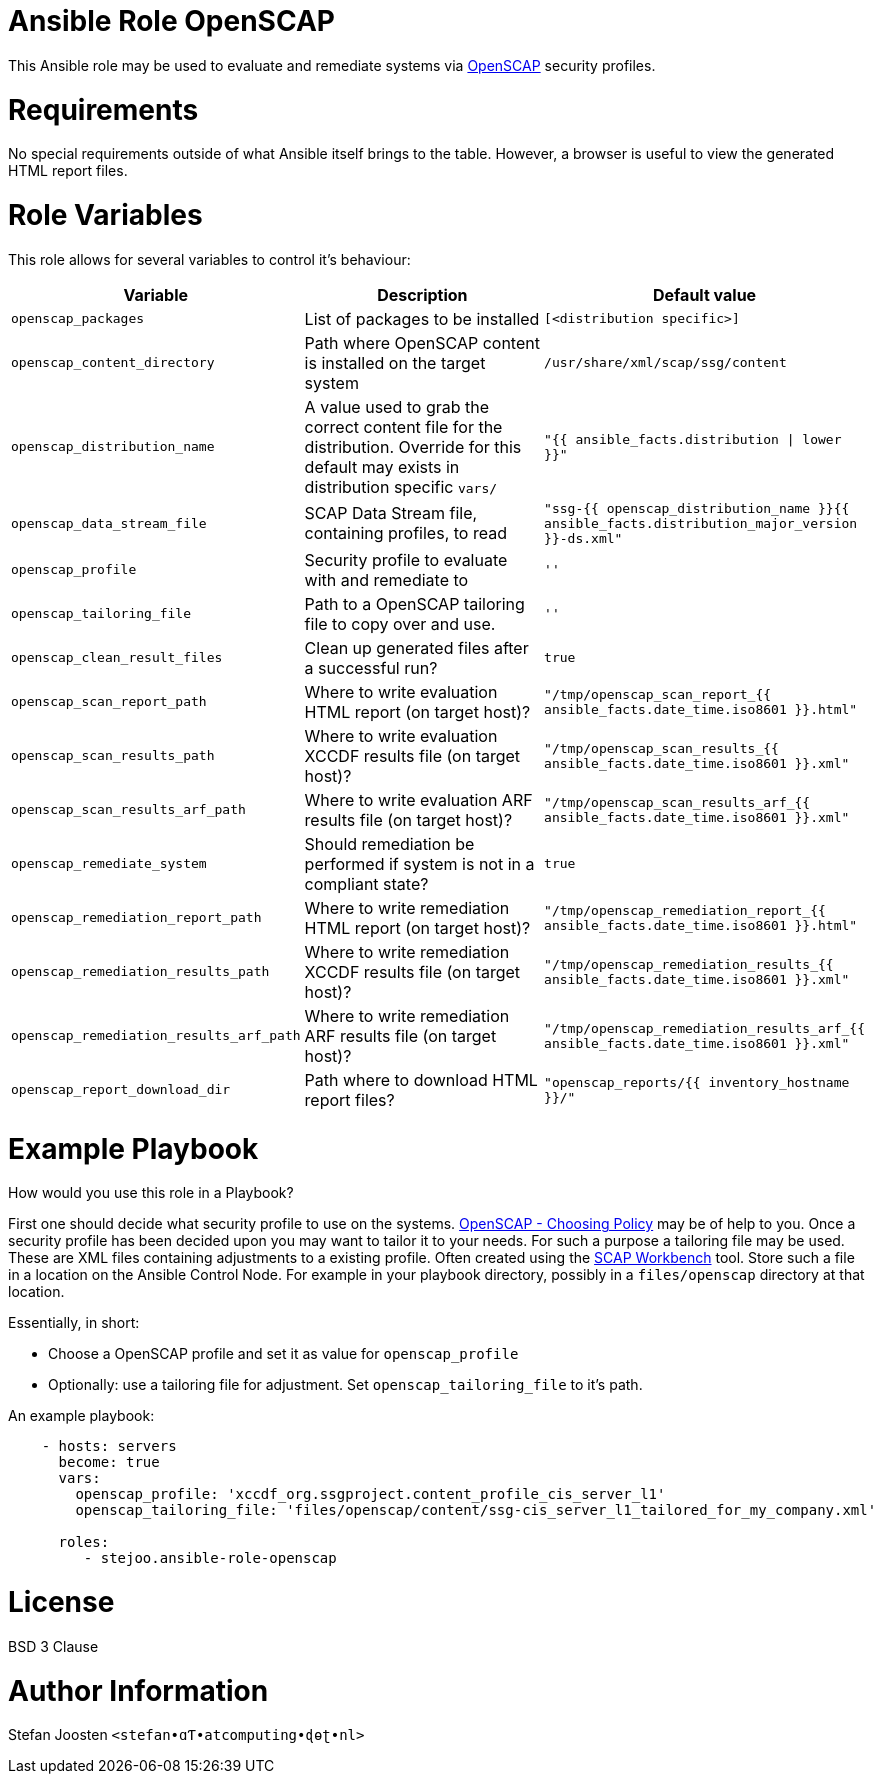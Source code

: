 = Ansible Role OpenSCAP

This Ansible role may be used to evaluate and remediate systems via
https://www.open-scap.org/[OpenSCAP] security profiles.

= Requirements

No special requirements outside of what Ansible itself brings to the table.
However, a browser is useful to view the generated HTML report files.

= Role Variables

This role allows for several variables to control it's behaviour:

[options="header"]
|===
|Variable |Description |Default value
|`openscap_packages`
|List of packages to be installed
|`[<distribution specific>]`
|`openscap_content_directory`
|Path where OpenSCAP content is installed on the target system
|`/usr/share/xml/scap/ssg/content`
|`openscap_distribution_name`
|A value used to grab the correct content file for the distribution. Override for this default may exists in distribution specific `vars/`
|`"{{ ansible_facts.distribution \| lower }}"`
|`openscap_data_stream_file`
|SCAP Data Stream file, containing profiles, to read
|`"ssg-{{ openscap_distribution_name }}{{ ansible_facts.distribution_major_version }}-ds.xml"`
|`openscap_profile`
|Security profile to evaluate with and remediate to
|`''`
|`openscap_tailoring_file`
|Path to a OpenSCAP tailoring file to copy over and use.
|`''`
|`openscap_clean_result_files`
|Clean up generated files after a successful run?
|`true`
|`openscap_scan_report_path`
|Where to write evaluation HTML report (on target host)?
|`"/tmp/openscap_scan_report_{{ ansible_facts.date_time.iso8601 }}.html"`
|`openscap_scan_results_path`
|Where to write evaluation XCCDF results file (on target host)?
|`"/tmp/openscap_scan_results_{{ ansible_facts.date_time.iso8601 }}.xml"`
|`openscap_scan_results_arf_path`
|Where to write evaluation ARF results file (on target host)?
|`"/tmp/openscap_scan_results_arf_{{ ansible_facts.date_time.iso8601 }}.xml"`
|`openscap_remediate_system`
|Should remediation be performed if system is not in a compliant state?
|`true`
|`openscap_remediation_report_path`
|Where to write remediation HTML report (on target host)?
|`"/tmp/openscap_remediation_report_{{ ansible_facts.date_time.iso8601 }}.html"`
|`openscap_remediation_results_path`
|Where to write remediation XCCDF results file (on target host)?
|`"/tmp/openscap_remediation_results_{{ ansible_facts.date_time.iso8601 }}.xml"`
|`openscap_remediation_results_arf_path`
|Where to write remediation ARF results file (on target host)?
|`"/tmp/openscap_remediation_results_arf_{{ ansible_facts.date_time.iso8601 }}.xml"`
|`openscap_report_download_dir`
|Path where to download HTML report files?
|`"openscap_reports/{{ inventory_hostname }}/"`
|===


= Example Playbook

How would you use this role in a Playbook?

First one should decide what security profile to use on the systems.
https://www.open-scap.org/security-policies/choosing-policy/[OpenSCAP - Choosing Policy] may be of
help to you. Once a security profile has been decided upon you may want to tailor it to your needs.
For such a purpose a tailoring file may be used. These are XML files containing adjustments to a
existing profile. Often created using the https://www.open-scap.org/tools/scap-workbench/[SCAP Workbench]
tool. Store such a file in a location on the Ansible Control Node. For example in your playbook
directory, possibly in a `files/openscap` directory at that location.

Essentially, in short:

- Choose a OpenSCAP profile and set it as value for `openscap_profile`
- Optionally: use a tailoring file for adjustment. Set `openscap_tailoring_file` to it's path.

An example playbook:

```
    - hosts: servers
      become: true
      vars:
        openscap_profile: 'xccdf_org.ssgproject.content_profile_cis_server_l1'
        openscap_tailoring_file: 'files/openscap/content/ssg-cis_server_l1_tailored_for_my_company.xml'

      roles:
         - stejoo.ansible-role-openscap
```

= License

BSD 3 Clause

= Author Information

Stefan Joosten `<stefan•ɑƬ•atcomputing•ɖɵʈ•nl>`
